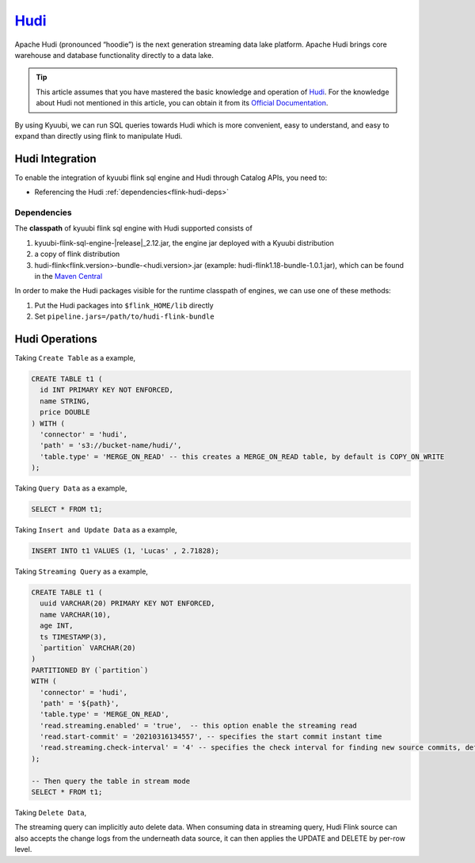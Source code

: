 .. Licensed to the Apache Software Foundation (ASF) under one or more
   contributor license agreements.  See the NOTICE file distributed with
   this work for additional information regarding copyright ownership.
   The ASF licenses this file to You under the Apache License, Version 2.0
   (the "License"); you may not use this file except in compliance with
   the License.  You may obtain a copy of the License at

..    http://www.apache.org/licenses/LICENSE-2.0

.. Unless required by applicable law or agreed to in writing, software
   distributed under the License is distributed on an "AS IS" BASIS,
   WITHOUT WARRANTIES OR CONDITIONS OF ANY KIND, either express or implied.
   See the License for the specific language governing permissions and
   limitations under the License.

`Hudi`_
========

Apache Hudi (pronounced “hoodie”) is the next generation streaming data lake platform.
Apache Hudi brings core warehouse and database functionality directly to a data lake.

.. tip::
   This article assumes that you have mastered the basic knowledge and operation of `Hudi`_.
   For the knowledge about Hudi not mentioned in this article,
   you can obtain it from its `Official Documentation`_.

By using Kyuubi, we can run SQL queries towards Hudi which is more convenient, easy to understand,
and easy to expand than directly using flink to manipulate Hudi.

Hudi Integration
----------------

To enable the integration of kyuubi flink sql engine and Hudi through
Catalog APIs, you need to:

- Referencing the Hudi :ref:`dependencies<flink-hudi-deps>`

.. _flink-hudi-deps:

Dependencies
************

The **classpath** of kyuubi flink sql engine with Hudi supported consists of

1. kyuubi-flink-sql-engine-\ |release|\ _2.12.jar, the engine jar deployed with a Kyuubi distribution
2. a copy of flink distribution
3. hudi-flink<flink.version>-bundle-<hudi.version>.jar (example: hudi-flink1.18-bundle-1.0.1.jar), which can be found in the `Maven Central`_

In order to make the Hudi packages visible for the runtime classpath of engines, we can use one of these methods:

1. Put the Hudi packages into ``$flink_HOME/lib`` directly
2. Set ``pipeline.jars=/path/to/hudi-flink-bundle``

Hudi Operations
---------------

Taking ``Create Table`` as a example,

.. code-block:: sql

   CREATE TABLE t1 (
     id INT PRIMARY KEY NOT ENFORCED,
     name STRING,
     price DOUBLE
   ) WITH (
     'connector' = 'hudi',
     'path' = 's3://bucket-name/hudi/',
     'table.type' = 'MERGE_ON_READ' -- this creates a MERGE_ON_READ table, by default is COPY_ON_WRITE
   );

Taking ``Query Data`` as a example,

.. code-block:: sql

   SELECT * FROM t1;

Taking ``Insert and Update Data`` as a example,

.. code-block:: sql

   INSERT INTO t1 VALUES (1, 'Lucas' , 2.71828);

Taking ``Streaming Query`` as a example,

.. code-block:: sql

   CREATE TABLE t1 (
     uuid VARCHAR(20) PRIMARY KEY NOT ENFORCED,
     name VARCHAR(10),
     age INT,
     ts TIMESTAMP(3),
     `partition` VARCHAR(20)
   )
   PARTITIONED BY (`partition`)
   WITH (
     'connector' = 'hudi',
     'path' = '${path}',
     'table.type' = 'MERGE_ON_READ',
     'read.streaming.enabled' = 'true',  -- this option enable the streaming read
     'read.start-commit' = '20210316134557', -- specifies the start commit instant time
     'read.streaming.check-interval' = '4' -- specifies the check interval for finding new source commits, default 60s.
   );

   -- Then query the table in stream mode
   SELECT * FROM t1;

Taking ``Delete Data``,

The streaming query can implicitly auto delete data.
When consuming data in streaming query,
Hudi Flink source can also accepts the change logs from the underneath data source,
it can then applies the UPDATE and DELETE by per-row level.


.. _Hudi: https://hudi.apache.org/
.. _Official Documentation: https://hudi.apache.org/docs/overview
.. _Maven Central: https://mvnrepository.com/artifact/org.apache.hudi
